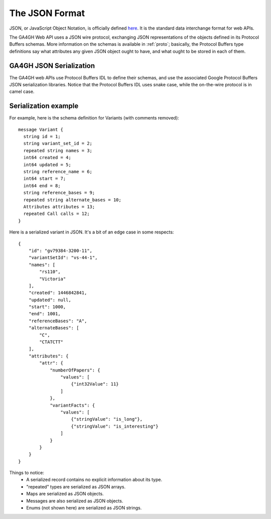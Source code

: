 .. _json:

**********************
The JSON Format
**********************

JSON, or JavaScript Object Notation, is officially defined `here <http://json.org/example>`_. It is the standard data interchange format for web APIs.

The GA4GH Web API uses a JSON wire protocol, exchanging JSON representations of the objects defined in its Protocol Buffers schemas. More information on the schemas is available in :ref:`proto`; basically, the Protocol Buffers type definitions say what attributes any given JSON object ought to have, and what ought to be stored in each of them.

------------------------
GA4GH JSON Serialization
------------------------

The GA4GH web APIs use Protocol Buffers IDL to define their schemas, and use the associated Google Protocol Buffers JSON serialization libraries. Notice that the Protocol Buffers IDL uses snake case, while the on-the-wire protocol is in camel case.

---------------------
Serialization example
---------------------

For example, here is the schema definition for Variants (with comments removed)::

  message Variant {
    string id = 1;
    string variant_set_id = 2;
    repeated string names = 3;
    int64 created = 4;
    int64 updated = 5;
    string reference_name = 6;
    int64 start = 7;
    int64 end = 8;
    string reference_bases = 9;
    repeated string alternate_bases = 10;
    Attributes attributes = 13;
    repeated Call calls = 12;
  }

Here is a serialized variant in JSON. It's a bit of an edge case in some respects::

  {
      "id": "gv79384-3200-11",
      "variantSetId": "vs-44-1",
      "names": [
          "rs110",
          "Victoria"
      ],
      "created": 1446842841,
      "updated": null,
      "start": 1000,
      "end": 1001,
      "referenceBases": "A",
      "alternateBases": [
          "C",
          "CTATCTT"
      ],
      "attributes": {
          "attr": {
              "numberOfPapers": {
                  "values": [
                      {"int32Value": 11}
                  ]
              },
              "variantFacts": {
                  "values": [
                      {"stringValue": "is_long"},
                      {"stringValue": "is_interesting"}
                  ]
              }
          }
      }
  }

Things to notice:
 * A serialized record contains no explicit information about its type.
 * "repeated" types are serialized as JSON arrays.
 * Maps are serialized as JSON objects.
 * Messages are also serialized as JSON objects.
 * Enums (not shown here) are serialized as JSON strings.

